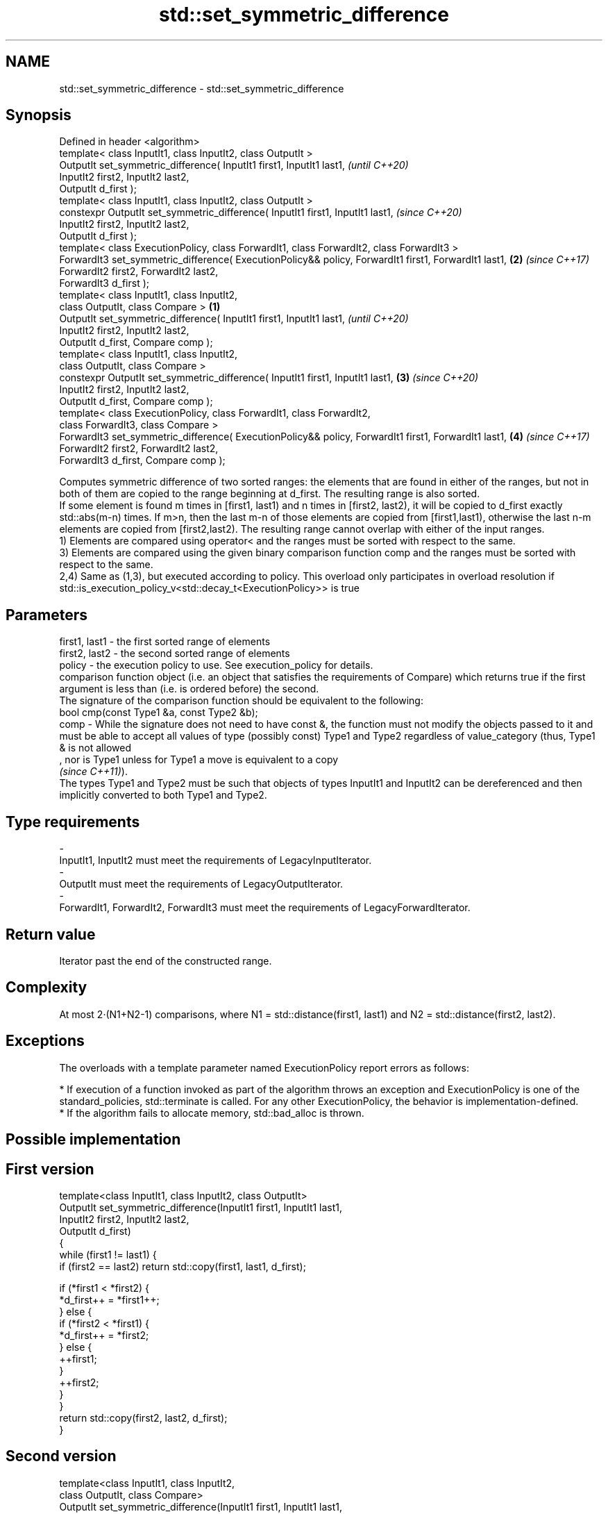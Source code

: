 .TH std::set_symmetric_difference 3 "2020.03.24" "http://cppreference.com" "C++ Standard Libary"
.SH NAME
std::set_symmetric_difference \- std::set_symmetric_difference

.SH Synopsis

  Defined in header <algorithm>
  template< class InputIt1, class InputIt2, class OutputIt >
  OutputIt set_symmetric_difference( InputIt1 first1, InputIt1 last1,                                         \fI(until C++20)\fP
  InputIt2 first2, InputIt2 last2,
  OutputIt d_first );
  template< class InputIt1, class InputIt2, class OutputIt >
  constexpr OutputIt set_symmetric_difference( InputIt1 first1, InputIt1 last1,                               \fI(since C++20)\fP
  InputIt2 first2, InputIt2 last2,
  OutputIt d_first );
  template< class ExecutionPolicy, class ForwardIt1, class ForwardIt2, class ForwardIt3 >
  ForwardIt3 set_symmetric_difference( ExecutionPolicy&& policy, ForwardIt1 first1, ForwardIt1 last1,     \fB(2)\fP \fI(since C++17)\fP
  ForwardIt2 first2, ForwardIt2 last2,
  ForwardIt3 d_first );
  template< class InputIt1, class InputIt2,
  class OutputIt, class Compare >                                                                     \fB(1)\fP
  OutputIt set_symmetric_difference( InputIt1 first1, InputIt1 last1,                                                       \fI(until C++20)\fP
  InputIt2 first2, InputIt2 last2,
  OutputIt d_first, Compare comp );
  template< class InputIt1, class InputIt2,
  class OutputIt, class Compare >
  constexpr OutputIt set_symmetric_difference( InputIt1 first1, InputIt1 last1,                           \fB(3)\fP               \fI(since C++20)\fP
  InputIt2 first2, InputIt2 last2,
  OutputIt d_first, Compare comp );
  template< class ExecutionPolicy, class ForwardIt1, class ForwardIt2,
  class ForwardIt3, class Compare >
  ForwardIt3 set_symmetric_difference( ExecutionPolicy&& policy, ForwardIt1 first1, ForwardIt1 last1,         \fB(4)\fP           \fI(since C++17)\fP
  ForwardIt2 first2, ForwardIt2 last2,
  ForwardIt3 d_first, Compare comp );

  Computes symmetric difference of two sorted ranges: the elements that are found in either of the ranges, but not in both of them are copied to the range beginning at d_first. The resulting range is also sorted.
  If some element is found m times in [first1, last1) and n times in [first2, last2), it will be copied to d_first exactly std::abs(m-n) times. If m>n, then the last m-n of those elements are copied from [first1,last1), otherwise the last n-m elements are copied from [first2,last2). The resulting range cannot overlap with either of the input ranges.
  1) Elements are compared using operator< and the ranges must be sorted with respect to the same.
  3) Elements are compared using the given binary comparison function comp and the ranges must be sorted with respect to the same.
  2,4) Same as (1,3), but executed according to policy. This overload only participates in overload resolution if std::is_execution_policy_v<std::decay_t<ExecutionPolicy>> is true

.SH Parameters


  first1, last1 - the first sorted range of elements
  first2, last2 - the second sorted range of elements
  policy        - the execution policy to use. See execution_policy for details.
                  comparison function object (i.e. an object that satisfies the requirements of Compare) which returns true if the first argument is less than (i.e. is ordered before) the second.
                  The signature of the comparison function should be equivalent to the following:
                  bool cmp(const Type1 &a, const Type2 &b);
  comp          - While the signature does not need to have const &, the function must not modify the objects passed to it and must be able to accept all values of type (possibly const) Type1 and Type2 regardless of value_category (thus, Type1 & is not allowed
                  , nor is Type1 unless for Type1 a move is equivalent to a copy
                  \fI(since C++11)\fP).
                  The types Type1 and Type2 must be such that objects of types InputIt1 and InputIt2 can be dereferenced and then implicitly converted to both Type1 and Type2. 
.SH Type requirements
  -
  InputIt1, InputIt2 must meet the requirements of LegacyInputIterator.
  -
  OutputIt must meet the requirements of LegacyOutputIterator.
  -
  ForwardIt1, ForwardIt2, ForwardIt3 must meet the requirements of LegacyForwardIterator.


.SH Return value

  Iterator past the end of the constructed range.

.SH Complexity

  At most 2·(N1+N2-1) comparisons, where N1 = std::distance(first1, last1) and N2 = std::distance(first2, last2).

.SH Exceptions

  The overloads with a template parameter named ExecutionPolicy report errors as follows:

  * If execution of a function invoked as part of the algorithm throws an exception and ExecutionPolicy is one of the standard_policies, std::terminate is called. For any other ExecutionPolicy, the behavior is implementation-defined.
  * If the algorithm fails to allocate memory, std::bad_alloc is thrown.


.SH Possible implementation


.SH First version

    template<class InputIt1, class InputIt2, class OutputIt>
    OutputIt set_symmetric_difference(InputIt1 first1, InputIt1 last1,
                                      InputIt2 first2, InputIt2 last2,
                                      OutputIt d_first)
    {
        while (first1 != last1) {
            if (first2 == last2) return std::copy(first1, last1, d_first);

            if (*first1 < *first2) {
                *d_first++ = *first1++;
            } else {
                if (*first2 < *first1) {
                    *d_first++ = *first2;
                } else {
                    ++first1;
                }
                ++first2;
            }
        }
        return std::copy(first2, last2, d_first);
    }

.SH Second version

    template<class InputIt1, class InputIt2,
             class OutputIt, class Compare>
    OutputIt set_symmetric_difference(InputIt1 first1, InputIt1 last1,
                                      InputIt2 first2, InputIt2 last2,
                                      OutputIt d_first, Compare comp)
    {
        while (first1 != last1) {
            if (first2 == last2) return std::copy(first1, last1, d_first);

            if (comp(*first1, *first2)) {
                *d_first++ = *first1++;
            } else {
                if (comp(*first2, *first1)) {
                    *d_first++ = *first2;
                } else {
                    ++first1;
                }
                ++first2;
            }
        }
        return std::copy(first2, last2, d_first);
    }



.SH Example

  
// Run this code

    #include <iostream>
    #include <vector>
    #include <algorithm>
    #include <iterator>
    int main()
    {
        std::vector<int> v1{1,2,3,4,5,6,7,8     };
        std::vector<int> v2{        5,  7,  9,10};
        std::sort(v1.begin(), v1.end());
        std::sort(v2.begin(), v2.end());

        std::vector<int> v_symDifference;

        std::set_symmetric_difference(
            v1.begin(), v1.end(),
            v2.begin(), v2.end(),
            std::back_inserter(v_symDifference));

        for(int n : v_symDifference)
            std::cout << n << ' ';
    }

.SH Output:

    1 2 3 4 6 8 9 10


.SH See also


                   returns true if one set is a subset of another
  includes         \fI(function template)\fP
                   computes the difference between two sets
  set_difference   \fI(function template)\fP
                   computes the union of two sets
  set_union        \fI(function template)\fP
                   computes the intersection of two sets
  set_intersection \fI(function template)\fP




